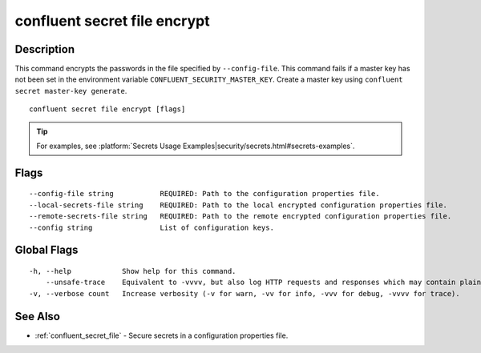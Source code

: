 ..
   WARNING: This documentation is auto-generated from the confluentinc/cli repository and should not be manually edited.

.. _confluent_secret_file_encrypt:

confluent secret file encrypt
-----------------------------

Description
~~~~~~~~~~~

This command encrypts the passwords in the file specified by ``--config-file``. This command fails if a master key has not been set in the environment variable ``CONFLUENT_SECURITY_MASTER_KEY``. Create a master key using ``confluent secret master-key generate``.

::

  confluent secret file encrypt [flags]

.. tip:: For examples, see :platform:`Secrets Usage Examples|security/secrets.html#secrets-examples`.

Flags
~~~~~

::

      --config-file string           REQUIRED: Path to the configuration properties file.
      --local-secrets-file string    REQUIRED: Path to the local encrypted configuration properties file.
      --remote-secrets-file string   REQUIRED: Path to the remote encrypted configuration properties file.
      --config string                List of configuration keys.

Global Flags
~~~~~~~~~~~~

::

  -h, --help            Show help for this command.
      --unsafe-trace    Equivalent to -vvvv, but also log HTTP requests and responses which may contain plaintext secrets.
  -v, --verbose count   Increase verbosity (-v for warn, -vv for info, -vvv for debug, -vvvv for trace).

See Also
~~~~~~~~

* :ref:`confluent_secret_file` - Secure secrets in a configuration properties file.
